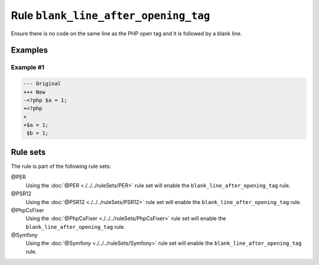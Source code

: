 =====================================
Rule ``blank_line_after_opening_tag``
=====================================

Ensure there is no code on the same line as the PHP open tag and it is followed
by a blank line.

Examples
--------

Example #1
~~~~~~~~~~

.. code-block:: diff

   --- Original
   +++ New
   -<?php $a = 1;
   +<?php
   +
   +$a = 1;
    $b = 1;

Rule sets
---------

The rule is part of the following rule sets:

@PER
  Using the :doc:`@PER <./../../ruleSets/PER>` rule set will enable the ``blank_line_after_opening_tag`` rule.

@PSR12
  Using the :doc:`@PSR12 <./../../ruleSets/PSR12>` rule set will enable the ``blank_line_after_opening_tag`` rule.

@PhpCsFixer
  Using the :doc:`@PhpCsFixer <./../../ruleSets/PhpCsFixer>` rule set will enable the ``blank_line_after_opening_tag`` rule.

@Symfony
  Using the :doc:`@Symfony <./../../ruleSets/Symfony>` rule set will enable the ``blank_line_after_opening_tag`` rule.
